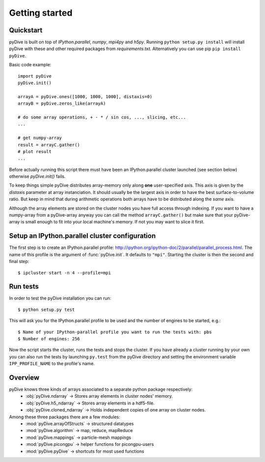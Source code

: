 Getting started
===============

Quickstart
----------

pyDive is built on top of *IPython.parallel*, *numpy*, *mpi4py* and *h5py*. Running ``python setup.py install`` will install
pyDive with these and other required packages from `requirements.txt`. Alternatively you can use pip ``pip install pyDive``.

Basic code example: ::

  import pyDive
  pyDive.init()

  arrayA = pyDive.ones([1000, 1000, 1000], distaxis=0)
  arrayB = pyDive.zeros_like(arrayA)

  # do some array operations, + - * / sin cos, ..., slicing, etc...
  ...

  # get numpy-array
  result = arrayC.gather()
  # plot result
  ...

Before actually running this script there must have been an IPython.parallel cluster launched (see section below) otherwise `pyDive.init()` fails.

To keep things simple pyDive distributes array-memory only along **one** user-specified axis. This axis is given by the `distaxis`
parameter at array instanciation. It should usually be the largest axis in order to have the best surface-to-volume ratio. 
But keep in mind that during arithmetic operations both arrays have to be distributed along the *same* axis.

Although the array elements are stored on the cluster nodes you have full access through indexing. If you want to have a numpy-array
from a pyDive-array anyway you can call the method ``arrayC.gather()`` but make sure that your pyDive-array is small enough to fit
into your local machine's memory. If not you may want to slice it first.

.. _cluster-config:

Setup an IPython.parallel cluster configuration
-----------------------------------------------

The first step is to create an IPython.parallel profile: http://ipython.org/ipython-doc/2/parallel/parallel_process.html.
The name of this profile is the argument of :func:`pyDive.init`. It defaults to ``"mpi"``.
Starting the cluster is then the second and final step::

  $ ipcluster start -n 4 --profile=mpi

Run tests
---------

In order to test the pyDive installation you can run::

  $ python setup.py test

This will ask you for the IPython.parallel profile to be used and the number of engines to be started, e.g.: ::

  $ Name of your IPython-parallel profile you want to run the tests with: pbs
  $ Number of engines: 256

Now the script starts the cluster, runs the tests and stops the cluster. If you have already a cluster running by your own
you can also run the tests by launching ``py.test`` from the pyDive directory and setting the environment variable ``IPP_PROFILE_NAME``
to the profile's name.

Overview
--------

pyDive knows three kinds of arrays associated to a separate python package respectively:
  - :obj:`pyDive.ndarray` -> Stores array elements in cluster nodes' memory.
  - :obj:`pyDive.h5_ndarray` -> Stores array elements in a hdf5-file.
  - :obj:`pyDive.cloned_ndarray` -> Holds independent copies of one array on cluster nodes.

Among these three packages there are a few modules:
  - :mod:`pyDive.arrayOfStructs` -> structured datatypes
  - :mod:`pyDive.algorithm` -> map, reduce, mapReduce
  - :mod:`pyDive.mappings` -> particle-mesh mappings
  - :mod:`pyDive.picongpu` -> helper functions for picongpu-users
  - :mod:`pyDive.pyDive` -> shortcuts for most used functions


